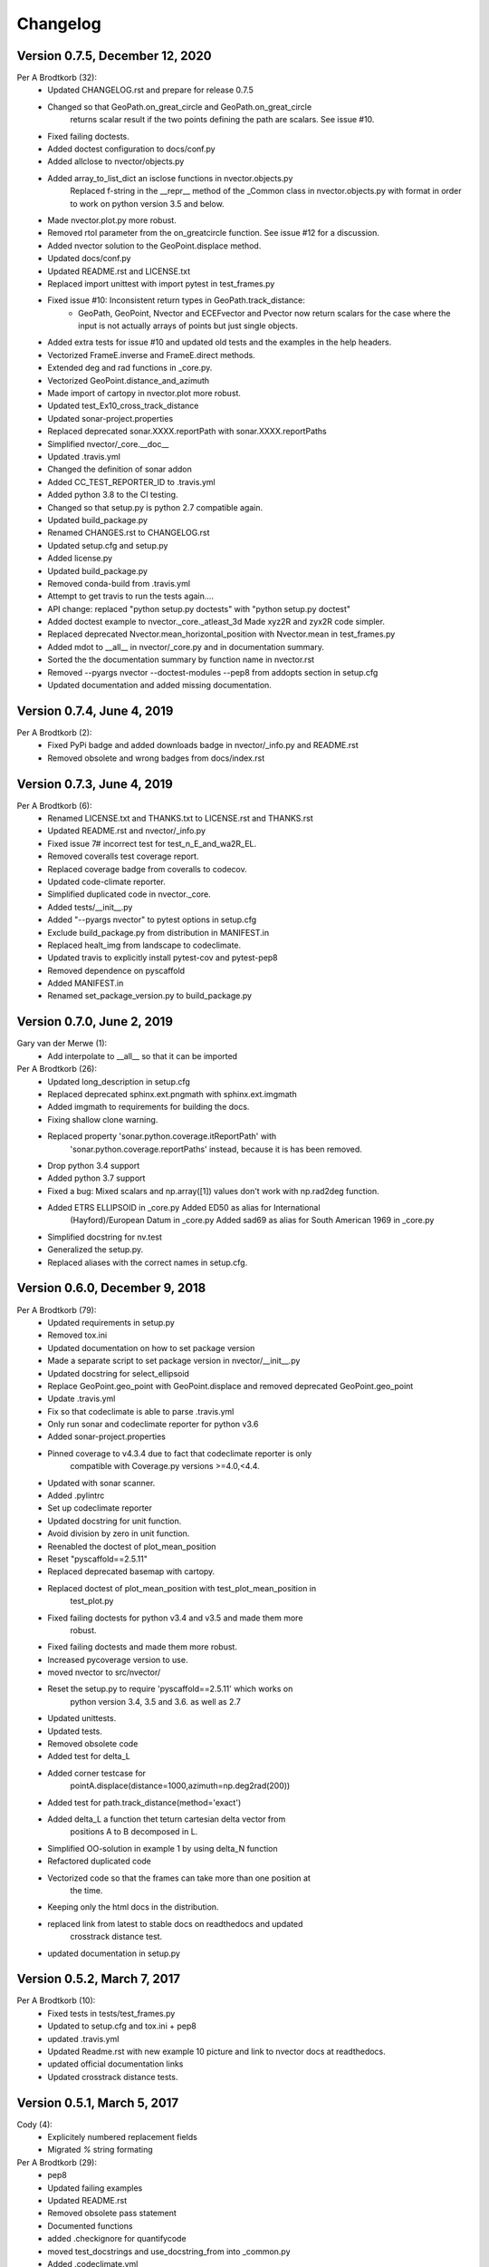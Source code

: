 =========
Changelog
=========

Version 0.7.5, December 12, 2020
================================

Per A Brodtkorb (32):
      * Updated CHANGELOG.rst and prepare for release 0.7.5
      * Changed so that GeoPath.on_great_circle and GeoPath.on_great_circle
         returns scalar result if the two points defining the path are scalars. See issue #10.
      * Fixed failing doctests.
      * Added doctest configuration to docs/conf.py
      * Added allclose to nvector/objects.py
      * Added array_to_list_dict an isclose functions in nvector.objects.py
         Replaced f-string in the __repr__ method of the _Common class in
         nvector.objects.py with format in order to work on python version 3.5
         and below. 
      * Made nvector.plot.py more robust.
      * Removed rtol parameter from the on_greatcircle function. See issue #12 for a discussion.
      * Added nvector solution to the GeoPoint.displace method.
      * Updated docs/conf.py
      * Updated README.rst and LICENSE.txt
      * Replaced import unittest with import pytest in test_frames.py
      * Fixed issue #10: Inconsistent return types in GeoPath.track_distance:
         - GeoPath, GeoPoint, Nvector and ECEFvector and Pvector now return
           scalars for the case where the input is not actually arrays of points
           but just single objects.
      * Added extra tests for issue #10 and updated old tests and the examples in the help headers.
      * Vectorized FrameE.inverse and FrameE.direct methods.
      * Extended deg and rad functions in _core.py.
      * Vectorized GeoPoint.distance_and_azimuth
      * Made import of cartopy in nvector.plot more robust.
      * Updated test_Ex10_cross_track_distance
      * Updated sonar-project.properties
      * Replaced deprecated sonar.XXXX.reportPath with sonar.XXXX.reportPaths
      * Simplified nvector/_core.__doc__
      * Updated .travis.yml
      * Changed the definition of sonar addon
      * Added CC_TEST_REPORTER_ID to .travis.yml
      * Added python 3.8 to the CI testing.
      * Changed so that setup.py is python 2.7 compatible again.
      * Updated build_package.py
      * Renamed CHANGES.rst to CHANGELOG.rst
      * Updated setup.cfg and setup.py
      * Added license.py
      * Updated build_package.py
      * Removed conda-build from .travis.yml
      * Attempt to get travis to run the tests again....
      * API change: replaced "python setup.py doctests" with "python setup.py doctest"
      * Added doctest example to nvector._core._atleast_3d Made xyz2R and zyx2R code simpler.
      * Replaced deprecated Nvector.mean_horizontal_position with  Nvector.mean in test_frames.py
      * Added mdot to __all__ in nvector/_core.py and in documentation summary.
      * Sorted the the documentation summary by function name in nvector.rst
      * Removed --pyargs nvector --doctest-modules --pep8 from addopts section in setup.cfg
      * Updated documentation and added missing documentation.


Version 0.7.4, June 4, 2019
===========================

Per A Brodtkorb (2):
      * Fixed PyPi badge and added downloads badge in nvector/_info.py and README.rst
      * Removed obsolete and wrong badges from docs/index.rst


Version 0.7.3, June 4, 2019
===========================

Per A Brodtkorb (6):
      * Renamed LICENSE.txt and THANKS.txt to LICENSE.rst and THANKS.rst
      * Updated README.rst and nvector/_info.py
      * Fixed issue 7# incorrect test for test_n_E_and_wa2R_EL.
      * Removed coveralls test coverage report.
      * Replaced coverage badge from coveralls to codecov.
      * Updated code-climate reporter.
      * Simplified duplicated code in nvector._core.
      * Added tests/__init__.py
      * Added "--pyargs nvector" to pytest options in setup.cfg
      * Exclude build_package.py from distribution in MANIFEST.in
      * Replaced healt_img from landscape to codeclimate.
      * Updated travis to explicitly install pytest-cov and pytest-pep8
      * Removed dependence on pyscaffold
      * Added MANIFEST.in
      * Renamed set_package_version.py to build_package.py


Version 0.7.0, June 2, 2019
============================

Gary van der Merwe (1):
      * Add interpolate to __all__ so that it can be imported

Per A Brodtkorb (26):
      * Updated long_description in setup.cfg
      * Replaced deprecated sphinx.ext.pngmath with sphinx.ext.imgmath
      * Added imgmath to requirements for building the docs.
      * Fixing shallow clone warning.
      * Replaced property 'sonar.python.coverage.itReportPath' with
         'sonar.python.coverage.reportPaths' instead, because it is has been removed.
      * Drop python 3.4 support
      * Added python 3.7 support
      * Fixed a bug: Mixed scalars and np.array([1]) values don't work with np.rad2deg function.
      * Added ETRS ELLIPSOID in _core.py Added ED50 as alias for International
         (Hayford)/European Datum in _core.py Added sad69 as alias for South American 1969 in _core.py
      * Simplified docstring for nv.test
      * Generalized the setup.py.
      * Replaced aliases with the correct names in setup.cfg.


Version 0.6.0, December 9, 2018
===============================

Per A Brodtkorb (79):
      * Updated requirements in setup.py
      * Removed tox.ini
      * Updated documentation on how to set package version
      * Made a separate script to set package version in nvector/__init__.py
      * Updated docstring for select_ellipsoid
      * Replace GeoPoint.geo_point with GeoPoint.displace and removed deprecated GeoPoint.geo_point
      * Update .travis.yml
      * Fix so that codeclimate is able to parse .travis.yml
      * Only run sonar and codeclimate reporter for python v3.6
      * Added sonar-project.properties
      * Pinned coverage to v4.3.4 due to fact that codeclimate reporter is only
         compatible with Coverage.py versions >=4.0,<4.4.
      * Updated with sonar scanner.
      * Added .pylintrc
      * Set up codeclimate reporter
      * Updated docstring for unit function.
      * Avoid division by zero in unit function.
      * Reenabled the doctest of plot_mean_position
      * Reset "pyscaffold==2.5.11"
      * Replaced deprecated basemap with cartopy.
      * Replaced doctest of plot_mean_position with test_plot_mean_position in
         test_plot.py
      * Fixed failing doctests for python v3.4 and v3.5 and made them more
         robust.
      * Fixed failing doctests and made them more robust.
      * Increased pycoverage version to use.
      * moved nvector to src/nvector/
      * Reset the setup.py to require 'pyscaffold==2.5.11' which works on
         python version 3.4, 3.5 and 3.6. as well as 2.7
      * Updated unittests.
      * Updated tests.
      * Removed obsolete code
      * Added test for delta_L
      * Added corner testcase for
         pointA.displace(distance=1000,azimuth=np.deg2rad(200))
      * Added test for path.track_distance(method='exact')
      * Added delta_L a function thet teturn cartesian delta vector from
         positions A to B decomposed in L.
      * Simplified OO-solution in example 1 by using delta_N function
      * Refactored duplicated code
      * Vectorized code so that the frames can take more than one position at
         the time.
      * Keeping only the html docs in the distribution.
      * replaced link from latest to stable docs on readthedocs and updated
         crosstrack distance test.
      * updated documentation in setup.py


Version 0.5.2, March 7, 2017
============================


Per A Brodtkorb (10):
      * Fixed tests in tests/test_frames.py
      * Updated to setup.cfg and tox.ini + pep8
      * updated .travis.yml
      * Updated Readme.rst with new example 10 picture and link to nvector docs at readthedocs.
      * updated official documentation links
      * Updated crosstrack distance tests.


Version 0.5.1, March 5, 2017
============================


Cody (4):
     * Explicitely numbered replacement fields
     * Migrated `%` string formating

Per A Brodtkorb (29):
     * pep8
     * Updated failing examples
     * Updated README.rst
     * Removed obsolete pass statement
     * Documented functions
     * added .checkignore for quantifycode
     * moved test_docstrings and use_docstring_from into _common.py
     * Added .codeclimate.yml
     * Updated installation information in _info.py
     * Added GeoPath.on_path method. Clearified intersection example
     * Added great_circle_normal, cross_track_distance
     * Renamed intersection to intersect (Intersection is deprecated.)
     * Simplified R2zyx with a call to R2xyz Improved accuracy for great circle cross track distance for small distances.
     * Added on_great_circle, _on_great_circle_path, _on_ellipsoid_path, closest_point_on_great_circle and closest_point_on_path to GeoPath
     * made __eq__ more robust for frames
     * Removed duplicated code
     * Updated tests
     * Removed fishy test
     * replaced zero n-vector with nan
     * Commented out failing test.
     * Added example 10 image
     * Added 'closest_point_on_great_circle', 'on_great_circle','on_great_circle_path'.
     * Updated examples + documentation
     * Updated index depth
     * Updated README.rst and classifier in setup.cfg



Version 0.4.1, January 19, 2016
===============================

pbrod (46):

      * Cosmetic updates
      * Updated README.rst
      * updated docs and removed unused code
      * updated README.rst and .coveragerc
      * Refactored out _check_frames
      * Refactored out _default_frame
      * Updated .coveragerc
      * Added link to geographiclib
      * Updated external link
      * Updated documentation
      * Added figures to examples
      * Added GeoPath.interpolate + interpolation example 6
      * Added links to FFI homepage.
      * Updated documentation:
          - Added link to nvector toolbox for matlab
          - For each example added links to the more detailed explanation on the homepage
      * Updated link to nvector toolbox for matlab
      * Added link to nvector on  pypi
      * Updated documentation fro FrameB, FrameE, FrameL and FrameN.
      * updated __all__ variable
      * Added missing R_Ee to function n_EA_E_and_n_EB_E2azimuth + updated documentation
      * Updated CHANGES.rst
      * Updated conf.py
      * Renamed info.py to _info.py
      * All examples are now generated from _examples.py.


Version 0.1.3, January 1, 2016
==============================

pbrod (31):

      * Refactored
      * Updated tests
      * Updated docs
      * Moved tests to nvector/tests
      * Updated .coverage     Added travis.yml, .landscape.yml
      * Deleted obsolete LICENSE
      * Updated README.rst
      * Removed ngs version
      * Fixed bug in .travis.yml
      * Updated .travis.yml
      * Removed dependence on navigator.py
      * Updated README.rst
      * Updated examples
      * Deleted skeleton.py and added tox.ini
      * Small refactoring     Renamed distance_rad_bearing_rad2point to n_EA_E_distance_and_azimuth2n_EB_E     updated tests
      * Renamed azimuth to n_EA_E_and_n_EB_E2azimuth     Added tests for R2xyz as well as R2zyx
      * Removed backward compatibility     Added test_n_E_and_wa2R_EL
      * Refactored tests
      * Commented out failing tests on python 3+
      * updated CHANGES.rst
      * Removed bug in setup.py


Version 0.1.1, January 1, 2016
==============================

pbrod (31):
      * Initial commit: Translated code from Matlab to Python.
      * Added object oriented interface to nvector library
      * Added tests for object oriented interface
      * Added geodesic tests.
